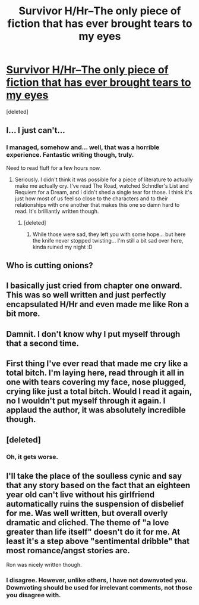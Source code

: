 #+TITLE: Survivor H/Hr--The only piece of fiction that has ever brought tears to my eyes

* [[https://www.fanfiction.net/s/3461008/1/Survivor][Survivor H/Hr--The only piece of fiction that has ever brought tears to my eyes]]
:PROPERTIES:
:Score: 19
:DateUnix: 1406938645.0
:DateShort: 2014-Aug-02
:FlairText: Promotion
:END:
[deleted]


** I... I just can't...
:PROPERTIES:
:Score: 5
:DateUnix: 1407011881.0
:DateShort: 2014-Aug-03
:END:

*** I managed, somehow and... well, that was a horrible experience. Fantastic writing though, truly.

Need to read fluff for a few hours now.
:PROPERTIES:
:Score: 3
:DateUnix: 1407015427.0
:DateShort: 2014-Aug-03
:END:

**** Seriously. I didn't think it was possible for a piece of literature to actually make me actually cry. I've read The Road, watched Schndler's List and Requiem for a Dream, and I didn't shed a single tear for those. I think it's just how most of us feel so close to the characters and to their relationships with one another that makes this one so damn hard to read. It's brilliantly written though.
:PROPERTIES:
:Author: Awesomeguyandbob
:Score: 2
:DateUnix: 1407017352.0
:DateShort: 2014-Aug-03
:END:

***** [deleted]
:PROPERTIES:
:Score: 1
:DateUnix: 1407020675.0
:DateShort: 2014-Aug-03
:END:

****** While those were sad, they left you with some hope... but here the knife never stopped twisting... I'm still a bit sad over here, kinda ruined my night :D
:PROPERTIES:
:Score: 4
:DateUnix: 1407026047.0
:DateShort: 2014-Aug-03
:END:


** Who is cutting onions?
:PROPERTIES:
:Author: PhoenixCall
:Score: 5
:DateUnix: 1406974791.0
:DateShort: 2014-Aug-02
:END:


** I basically just cried from chapter one onward. This was so well written and just perfectly encapsulated H/Hr and even made me like Ron a bit more.
:PROPERTIES:
:Score: 3
:DateUnix: 1407007891.0
:DateShort: 2014-Aug-03
:END:


** Damnit. I don't know why I put myself through that a second time.
:PROPERTIES:
:Author: GrinningJest3r
:Score: 3
:DateUnix: 1407033911.0
:DateShort: 2014-Aug-03
:END:


** First thing I've ever read that made me cry like a total bitch. I'm laying here, read through it all in one with tears covering my face, nose plugged, crying like just a total bitch. Would I read it again, no I wouldn't put myself through it again. I applaud the author, it was absolutely incredible though.
:PROPERTIES:
:Author: candlediddler72
:Score: 2
:DateUnix: 1407573823.0
:DateShort: 2014-Aug-09
:END:


** [deleted]
:PROPERTIES:
:Score: 4
:DateUnix: 1406955596.0
:DateShort: 2014-Aug-02
:END:

*** Oh, it gets worse.
:PROPERTIES:
:Author: Awesomeguyandbob
:Score: 3
:DateUnix: 1406955672.0
:DateShort: 2014-Aug-02
:END:


** I'll take the place of the soulless cynic and say that any story based on the fact that an eighteen year old can't live without his girlfriend automatically ruins the suspension of disbelief for me. Was well written, but overall overly dramatic and cliched. The theme of "a love greater than life itself" doesn't do it for me. At least it's a step above "sentimental dribble" that most romance/angst stories are.

Ron was nicely written though.
:PROPERTIES:
:Author: Mu-Nition
:Score: 5
:DateUnix: 1407054354.0
:DateShort: 2014-Aug-03
:END:

*** I disagree. However, unlike others, I have not downvoted you. Downvoting should be used for irrelevant comments, not those you disagree with.
:PROPERTIES:
:Score: 3
:DateUnix: 1407174166.0
:DateShort: 2014-Aug-04
:END:
